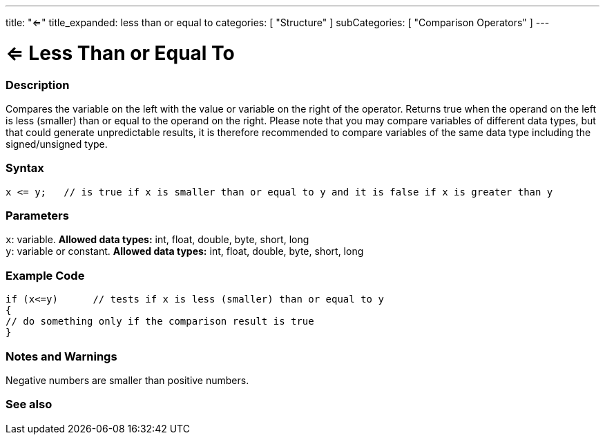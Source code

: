 ---
title: "<="
title_expanded: less than or equal to
categories: [ "Structure" ]
subCategories: [ "Comparison Operators" ]
---





= <= Less Than or Equal To


// OVERVIEW SECTION STARTS
[#overview]
--

[float]
=== Description
Compares the variable on the left with the value or variable on the right of the operator. Returns true when the operand on the left is less (smaller) than or equal to the operand on the right. Please note that you may compare variables of different data types, but that could generate unpredictable results, it is therefore recommended to compare variables of the same data type including the signed/unsigned type.
[%hardbreaks]


[float]
=== Syntax
[source,arduino]
----
x <= y;   // is true if x is smaller than or equal to y and it is false if x is greater than y
----

[float]
=== Parameters
`x`: variable. *Allowed data types:* int, float, double, byte, short, long +
`y`: variable or constant. *Allowed data types:* int, float, double, byte, short, long

--
// OVERVIEW SECTION ENDS



// HOW TO USE SECTION STARTS
[#howtouse]
--

[float]
=== Example Code

[source,arduino]
----
if (x<=y)      // tests if x is less (smaller) than or equal to y
{
// do something only if the comparison result is true
}
----
[%hardbreaks]

[float]
=== Notes and Warnings
Negative numbers are smaller than positive numbers. 
[%hardbreaks]

--
// HOW TO USE SECTION ENDS




// SEE ALSO SECTION BEGINS
[#see_also]
--

[float]
=== See also

[role="language"]

--
// SEE ALSO SECTION ENDS
